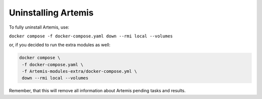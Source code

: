 Uninstalling Artemis
====================

To fully uninstall Artemis, use:

``docker compose -f docker-compose.yaml down --rmi local --volumes``

or, if you decided to run the extra modules as well:

.. code-block:: console

   docker compose \
    -f docker-compose.yaml \
    -f Artemis-modules-extra/docker-compose.yml \
    down --rmi local --volumes

Remember, that this will remove all information about Artemis pending tasks and results.
